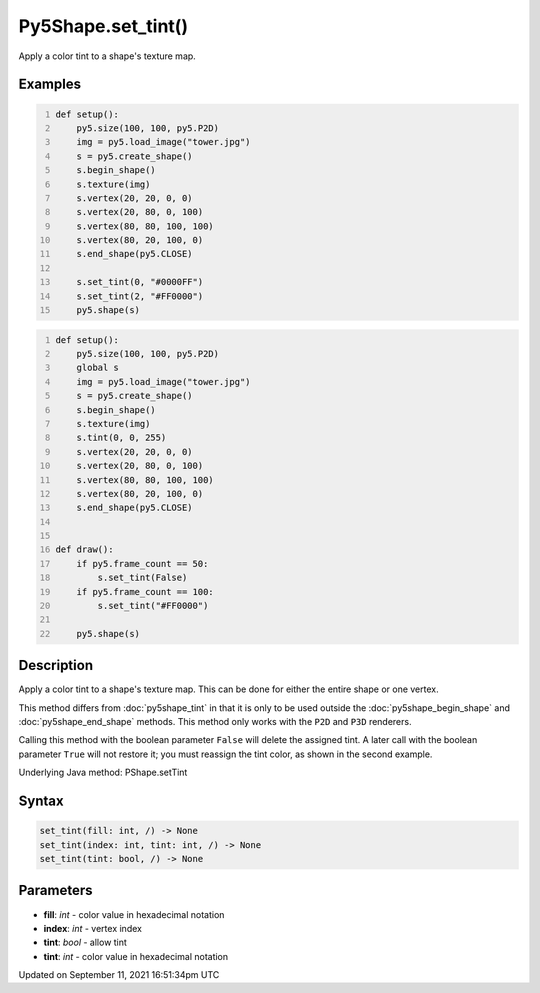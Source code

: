 Py5Shape.set_tint()
===================

Apply a color tint to a shape's texture map.

Examples
--------

.. raw:: html

    <div class="example-table">

.. raw:: html

    <div class="example-row"><div class="example-cell-image">

.. image:: /images/reference/Py5Shape_set_tint_0.png
    :alt: example picture for set_tint()

.. raw:: html

    </div><div class="example-cell-code">

.. code:: python
    :number-lines:

    def setup():
        py5.size(100, 100, py5.P2D)
        img = py5.load_image("tower.jpg")
        s = py5.create_shape()
        s.begin_shape()
        s.texture(img)
        s.vertex(20, 20, 0, 0)
        s.vertex(20, 80, 0, 100)
        s.vertex(80, 80, 100, 100)
        s.vertex(80, 20, 100, 0)
        s.end_shape(py5.CLOSE)

        s.set_tint(0, "#0000FF")
        s.set_tint(2, "#FF0000")
        py5.shape(s)

.. raw:: html

    </div></div>

.. raw:: html

    <div class="example-row"><div class="example-cell-image">

.. raw:: html

    </div><div class="example-cell-code">

.. code:: python
    :number-lines:

    def setup():
        py5.size(100, 100, py5.P2D)
        global s
        img = py5.load_image("tower.jpg")
        s = py5.create_shape()
        s.begin_shape()
        s.texture(img)
        s.tint(0, 0, 255)
        s.vertex(20, 20, 0, 0)
        s.vertex(20, 80, 0, 100)
        s.vertex(80, 80, 100, 100)
        s.vertex(80, 20, 100, 0)
        s.end_shape(py5.CLOSE)


    def draw():
        if py5.frame_count == 50:
            s.set_tint(False)
        if py5.frame_count == 100:
            s.set_tint("#FF0000")

        py5.shape(s)

.. raw:: html

    </div></div>

.. raw:: html

    </div>

Description
-----------

Apply a color tint to a shape's texture map. This can be done for either the entire shape or one vertex.

This method differs from :doc:`py5shape_tint` in that it is only to be used outside the :doc:`py5shape_begin_shape` and :doc:`py5shape_end_shape` methods. This method only works with the ``P2D`` and ``P3D`` renderers.

Calling this method with the boolean parameter ``False`` will delete the assigned tint. A later call with the boolean parameter ``True`` will not restore it; you must reassign the tint color, as shown in the second example.

Underlying Java method: PShape.setTint

Syntax
------

.. code:: python

    set_tint(fill: int, /) -> None
    set_tint(index: int, tint: int, /) -> None
    set_tint(tint: bool, /) -> None

Parameters
----------

* **fill**: `int` - color value in hexadecimal notation
* **index**: `int` - vertex index
* **tint**: `bool` - allow tint
* **tint**: `int` - color value in hexadecimal notation


Updated on September 11, 2021 16:51:34pm UTC


